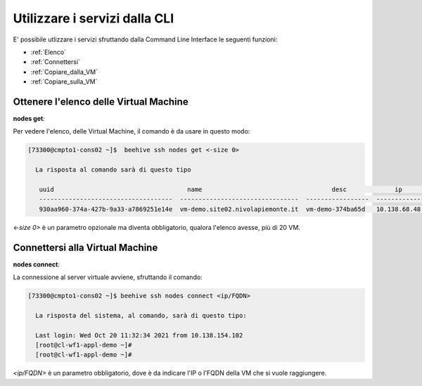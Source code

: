 .. _howto-cpaas:

Utilizzare i servizi dalla CLI
===============================
E' possibile utlizzare i servizi sfruttando dalla Command Line Interface le seguenti funzioni:

-  :ref:`Elenco`
-  :ref:`Connettersi`
-  :ref:`Copiare_dalla_VM`
-  :ref:`Copiare_sulla_VM`

.. _Elenco:


Ottenere l'elenco delle Virtual Machine
^^^^^^^^^^^^^^^^^^^^^^^^^^^^^^^^^^^^^^^^


**nodes get**:

Per vedere l'elenco, delle Virtual Machine, il comando è da usare in questo modo:

.. code-block:: bash

    [73300@cmpto1-cons02 ~]$  beehive ssh nodes get <-size 0>

      La risposta al comando sarà di questo tipo

       uuid                                    name                                   desc             ip                 date
       ------------------------------------  --------------------------------  -----------------  -------------  ------------------------  
       930aa960-374a-427b-9a33-a7869251e14e  vm-demo.site02.nivolapiemonte.it  vm-demo-374ba65d   10.138.68.48   2021-10-21T12:55:03Z                                             0  ACTIVE    2019-02-20T08:49:15Z

*<-size 0>* è un parametro opzionale ma diventa obbligatorio, qualora l'elenco avesse, più di 20 VM.

.. _Connettersi:


Connettersi alla Virtual Machine
^^^^^^^^^^^^^^^^^^^^^^^^^^^^^^^^^


**nodes connect**:

La connessione al server virtuale avviene, sfruttando il comando:

.. code-block:: bash

    [73300@cmpto1-cons02 ~]$ beehive ssh nodes connect <ip/FQDN>

      La risposta del sistema, al comando, sarà di questo tipo:

      Last login: Wed Oct 20 11:32:34 2021 from 10.138.154.102
      [root@cl-wf1-appl-demo ~]#
      [root@cl-wf1-appl-demo ~]#

*<ip/FQDN>* è un parametro obbligatorio, dove è da indicare l'IP o l'FQDN della VM che si vuole raggiungere.


